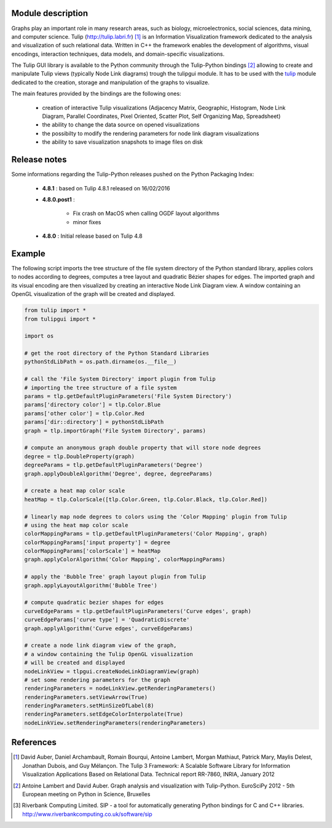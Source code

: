Module description
==================

Graphs play an important role in many research areas, such as biology, microelectronics, social
sciences, data mining, and computer science. Tulip (http://tulip.labri.fr) [1]_ is an
Information Visualization framework dedicated to the analysis and visualization of such relational
data. Written in C++ the framework enables the development of algorithms, visual encodings,
interaction techniques, data models, and domain-specific visualizations.

The Tulip GUI library is available to the Python community through the Tulip-Python
bindings [2]_ allowing to create and manipulate Tulip views (typically Node Link diagrams)
trough the tulipgui module. It has to be used with the `tulip <https://pypi.python.org/pypi/tulip-python>`_ module
dedicated to the creation, storage and manipulation of the graphs to visualize.

The main features provided by the bindings are the following ones:

    * creation of interactive Tulip visualizations (Adjacency Matrix, Geographic, Histogram,
      Node Link Diagram, Parallel Coordinates, Pixel Oriented, Scatter Plot, Self Organizing Map, Spreadsheet)
    * the ability to change the data source on opened visualizations
    * the possibilty to modify the rendering parameters for node link diagram visualizations
    * the ability to save visualization snapshots to image files on disk

Release notes
==============

Some informations regarding the Tulip-Python releases pushed on the Python Packaging Index:

    * **4.8.1** : based on Tulip 4.8.1 released on 16/02/2016

    * **4.8.0.post1** :

        * Fix crash on MacOS when calling OGDF layout algorithms
        * minor fixes

    * **4.8.0** : Initial release based on Tulip 4.8

Example
========

The following script imports the tree structure of the file system directory of the Python
standard library, applies colors to nodes according to degrees, computes a tree layout and quadratic
Bézier shapes for edges. The imported graph and its visual encoding are then visualized
by creating an interactive Node Link Diagram view.
A window containing an OpenGL visualization of the graph will be created and displayed.

.. code:: python

    from tulip import *
    from tulipgui import *

    import os

    # get the root directory of the Python Standard Libraries
    pythonStdLibPath = os.path.dirname(os.__file__)

    # call the 'File System Directory' import plugin from Tulip
    # importing the tree structure of a file system
    params = tlp.getDefaultPluginParameters('File System Directory')
    params['directory color'] = tlp.Color.Blue
    params['other color'] = tlp.Color.Red
    params['dir::directory'] = pythonStdLibPath
    graph = tlp.importGraph('File System Directory', params)

    # compute an anonymous graph double property that will store node degrees
    degree = tlp.DoubleProperty(graph)
    degreeParams = tlp.getDefaultPluginParameters('Degree')
    graph.applyDoubleAlgorithm('Degree', degree, degreeParams)

    # create a heat map color scale
    heatMap = tlp.ColorScale([tlp.Color.Green, tlp.Color.Black, tlp.Color.Red])

    # linearly map node degrees to colors using the 'Color Mapping' plugin from Tulip
    # using the heat map color scale
    colorMappingParams = tlp.getDefaultPluginParameters('Color Mapping', graph)
    colorMappingParams['input property'] = degree
    colorMappingParams['colorScale'] = heatMap
    graph.applyColorAlgorithm('Color Mapping', colorMappingParams)

    # apply the 'Bubble Tree' graph layout plugin from Tulip
    graph.applyLayoutAlgorithm('Bubble Tree')

    # compute quadratic bezier shapes for edges
    curveEdgeParams = tlp.getDefaultPluginParameters('Curve edges', graph)
    curveEdgeParams['curve type'] = 'QuadraticDiscrete'
    graph.applyAlgorithm('Curve edges', curveEdgeParams)

    # create a node link diagram view of the graph,
    # a window containing the Tulip OpenGL visualization
    # will be created and displayed
    nodeLinkView = tlpgui.createNodeLinkDiagramView(graph)
    # set some rendering parameters for the graph
    renderingParameters = nodeLinkView.getRenderingParameters()
    renderingParameters.setViewArrow(True)
    renderingParameters.setMinSizeOfLabel(8)
    renderingParameters.setEdgeColorInterpolate(True)
    nodeLinkView.setRenderingParameters(renderingParameters)



References
==========

.. [1] David Auber, Daniel Archambault, Romain Bourqui, Antoine Lambert, Morgan Mathiaut,
       Patrick Mary, Maylis Delest, Jonathan Dubois, and Guy Mélançon. The Tulip 3 Framework:
       A Scalable Software Library for Information Visualization Applications Based on Relational
       Data. Technical report RR-7860, INRIA, January 2012

.. [2] Antoine Lambert and David Auber. Graph analysis and visualization with Tulip-Python.
           EuroSciPy 2012 - 5th European meeting on Python in Science, Bruxelles

.. [3] Riverbank Computing Limited. SIP - a tool for automatically generating Python bindings for
       C and C++ libraries. http://www.riverbankcomputing.co.uk/software/sip

